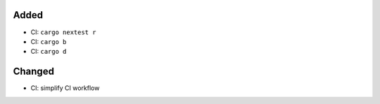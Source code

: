 Added
.....

- CI:  ``cargo nextest r``

- CI:  ``cargo b``

- CI:  ``cargo d``

Changed
.......

- CI:  simplify CI workflow

